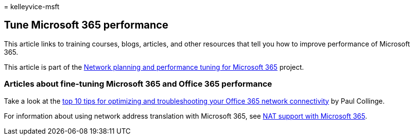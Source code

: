 = 
kelleyvice-msft

== Tune Microsoft 365 performance

This article links to training courses, blogs, articles, and other
resources that tell you how to improve performance of Microsoft 365.

This article is part of the
link:./network-planning-and-performance.md[Network planning and
performance tuning for Microsoft 365] project.

=== Articles about fine-tuning Microsoft 365 and Office 365 performance

Take a look at the
link:/archive/blogs/onthewire/top-10-tips-for-optimising-troubleshooting-your-office-365-network-connectivity[top
10 tips for optimizing and troubleshooting your Office 365 network
connectivity] by Paul Collinge.

For information about using network address translation with Microsoft
365, see link:nat-support-with-microsoft-365.md[NAT support with
Microsoft 365].
